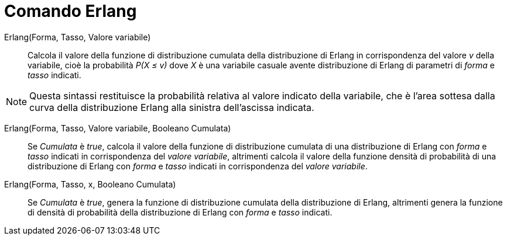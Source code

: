 = Comando Erlang
:page-en: commands/Erlang
ifdef::env-github[:imagesdir: /it/modules/ROOT/assets/images]

Erlang(Forma, Tasso, Valore variabile)::
  Calcola il valore della funzione di distribuzione cumulata della distribuzione di Erlang in corrispondenza del
  valore _v_ della variabile, cioè la probabilità _P(X ≤ v)_ dove _X_ è una variabile casuale avente distribuzione di
  Erlang di parametri di _forma_ e _tasso_ indicati.

[NOTE]
====

Questa sintassi restituisce la probabilità relativa al valore indicato della variabile, che è l'area sottesa dalla curva della distribuzione Erlang alla sinistra dell'ascissa indicata.

====

Erlang(Forma, Tasso, Valore variabile, Booleano Cumulata)::
  Se _Cumulata_ è _true_, calcola il valore della funzione di distribuzione cumulata di una distribuzione di Erlang con _forma_ e _tasso_ indicati in corrispondenza del _valore variabile_, altrimenti calcola il valore della funzione densità di probabilità di una distribuzione di Erlang con _forma_ e _tasso_ indicati in corrispondenza del _valore variabile_.

Erlang(Forma, Tasso, x, Booleano Cumulata)::
  Se _Cumulata_ è _true_, genera la funzione di distribuzione cumulata della distribuzione di Erlang, altrimenti
  genera la funzione di densità di probabilità della distribuzione di Erlang con _forma_ e _tasso_ indicati.

